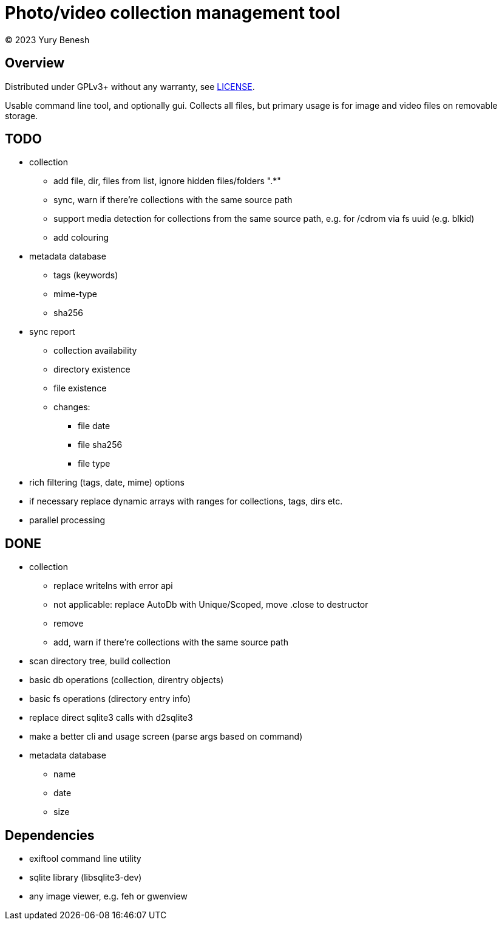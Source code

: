 = Photo/video collection management tool
(C) 2023 Yury Benesh

== Overview
Distributed under GPLv3+ without any warranty, see link:LICENSE[].

Usable command line tool, and optionally gui. Collects all files, but
primary usage is for image and video files on removable storage.

== TODO
* collection
** add file, dir, files from list, ignore hidden files/folders ".*"
** sync, warn if there're collections with the same source path
** support media detection for collections from the same source path, e.g. for /cdrom
via fs uuid (e.g. blkid)
** add colouring

* metadata database
** tags (keywords)
** mime-type
** sha256

* sync report
** collection availability
** directory existence
** file existence
** changes:
*** file date
*** file sha256
*** file type


* rich filtering (tags, date, mime) options
* if necessary replace dynamic arrays with ranges for collections, tags, dirs etc.
* parallel processing

== DONE
* collection
** replace writelns with error api
** not applicable: replace AutoDb with Unique/Scoped, move .close to destructor
** remove
** add, warn if there're collections with the same source path
* scan directory tree, build collection
* basic db operations (collection, direntry objects)
* basic fs operations (directory entry info)
* replace direct sqlite3 calls with d2sqlite3
* make a better cli and usage screen (parse args based on command)
* metadata database
** name
** date
** size

== Dependencies

* exiftool command line utility

* sqlite library (libsqlite3-dev)

* any image viewer, e.g. feh or gwenview
